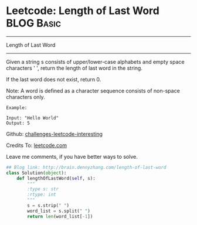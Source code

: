 * Leetcode: Length of Last Word                                              :BLOG:Basic:
#+STARTUP: showeverything
#+OPTIONS: toc:nil \n:t ^:nil creator:nil d:nil
:PROPERTIES:
:type:     #string
:END:
---------------------------------------------------------------------
Length of Last Word
---------------------------------------------------------------------
Given a string s consists of upper/lower-case alphabets and empty space characters ' ', return the length of last word in the string.

If the last word does not exist, return 0.

Note: A word is defined as a character sequence consists of non-space characters only.
#+BEGIN_EXAMPLE
Example:

Input: "Hello World"
Output: 5
#+END_EXAMPLE

Github: [[url-external:https://github.com/DennyZhang/challenges-leetcode-interesting/tree/master/length-of-last-word][challenges-leetcode-interesting]]

Credits To: [[url-external:https://leetcode.com/problems/length-of-last-word/description/][leetcode.com]]

Leave me comments, if you have better ways to solve.

#+BEGIN_SRC python
## Blog link: http://brain.dennyzhang.com/length-of-last-word
class Solution(object):
    def lengthOfLastWord(self, s):
        """
        :type s: str
        :rtype: int
        """
        s = s.strip(" ")
        word_list = s.split(" ")
        return len(word_list[-1])
#+END_SRC
